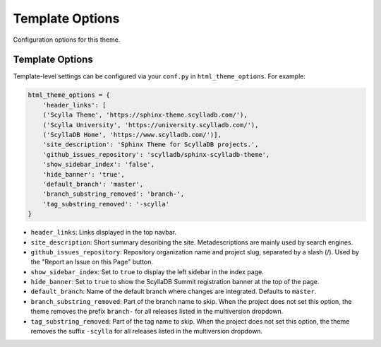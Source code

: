 ================
Template Options
================

Configuration options for this theme.

Template Options
----------------

Template-level settings can be configured via your ``conf.py`` in ``html_theme_options``. 
For example:

.. code:: python

    html_theme_options = {
        'header_links': [
        ('Scylla Theme', 'https://sphinx-theme.scylladb.com/'),
        ('Scylla University', 'https://university.scylladb.com/'),
        ('ScyllaDB Home', 'https://www.scylladb.com/')],
        'site_description': 'Sphinx Theme for ScyllaDB projects.',
        'github_issues_repository': 'scylladb/sphinx-scylladb-theme',
        'show_sidebar_index': 'false',
        'hide_banner': 'true',
        'default_branch': 'master',
        'branch_substring_removed': 'branch-',
        'tag_substring_removed': '-scylla'
    }

* ``header_links``: Links displayed in the top navbar.
* ``site_description``: Short summary describing the site. Metadescriptions are mainly used by search engines.
* ``github_issues_repository``: Repository organization name and project slug, separated by a slash (/). Used by the "Report an Issue on this Page" button.
* ``show_sidebar_index``: Set to ``true`` to display the left sidebar in the index page.
* ``hide_banner``: Set to ``true`` to show the ScyllaDB Summit registration banner at the top of the page.
* ``default_branch``: Name of the default branch where changes are integrated. Defaults to ``master``.
* ``branch_substring_removed``: Part of the branch name to skip. When the project does not set this option, the theme removes the prefix ``branch-`` for all releases listed in the multiversion dropdown.
* ``tag_substring_removed``: Part of the tag name to skip. When the project does not set this option, the theme removes the suffix ``-scylla`` for all releases listed in the multiversion dropdown.
